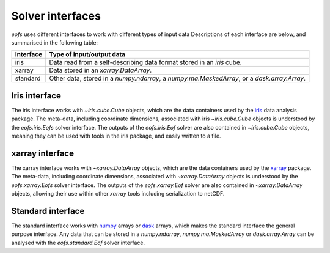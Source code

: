.. default-role:: py:obj

Solver interfaces
=================

`eofs` uses different interfaces to work with different types of input data Descriptions of each interface are below, and summarised in the following table:

.. tabularcolumns:: |L|L|

========= =====================================================================
Interface Type of input/output data
========= =====================================================================
iris      Data read from a self-describing data format stored in an `iris`
          cube.
xarray    Data stored in an `xarray.DataArray`.
standard  Other data, stored in a `numpy.ndarray`, a `numpy.ma.MaskedArray`,
          or a `dask.array.Array`.
========= =====================================================================


.. _iris-interface:

Iris interface
--------------

The iris interface works with `~iris.cube.Cube` objects, which are the data containers used by the iris_ data analysis package. The meta-data, including coordinate dimensions, associated with iris `~iris.cube.Cube` objects is understood by the `eofs.iris.Eofs` solver interface. The outputs of the `eofs.iris.Eof` solver are also contained in `~iris.cube.Cube` objects, meaning they can be used with tools in the iris package, and easily written to a file.


.. _xarray-interface:

xarray interface
----------------

The xarray interface works with `~xarray.DataArray` objects, which are the data containers used by the xarray_ package. The meta-data, including coordinate dimensions, associated with `~xarray.DataArray` objects is understood by the `eofs.xarray.Eofs` solver interface. The outputs of the `eofs.xarray.Eof` solver are also contained in `~xarray.DataArray` objects, allowing their use within other `xarray` tools including serialization to netCDF.


.. _standard-interface:

Standard interface
------------------

The standard interface works with numpy_ arrays or dask_ arrays, which makes the standard interface the general purpose interface. Any data that can be stored in a `numpy.ndarray`, `numpy.ma.MaskedArray` or `dask.array.Array` can be analysed with the `eofs.standard.Eof` solver interface.


.. _iris: https://scitools-iris.readthedocs.io/en/stable/

.. _xarray: https://docs.xarray.dev/en/stable/

.. _dask: https://www.dask.org/

.. _numpy: https://numpy.org
